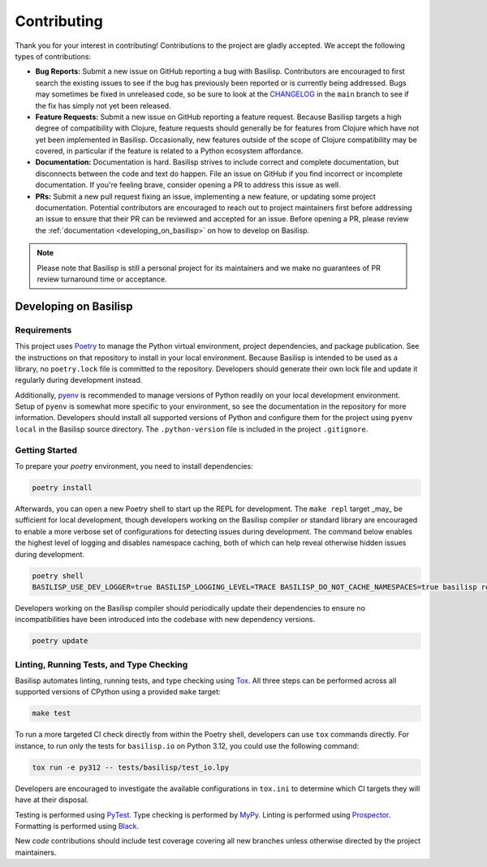 .. _contributing:

Contributing
============

Thank you for your interest in contributing!
Contributions to the project are gladly accepted.
We accept the following types of contributions:

* **Bug Reports:** Submit a new issue on GitHub reporting a bug with Basilisp.
  Contributors are encouraged to first search the existing issues to see if the bug has previously been reported or is currently being addressed.
  Bugs may sometimes be fixed in unreleased code, so be sure to look at the `CHANGELOG <https://github.com/basilisp-lang/basilisp/blob/main/CHANGELOG.md>`_ in the ``main`` branch to see if the fix has simply not yet been released.

* **Feature Requests:** Submit a new issue on GitHub reporting a feature request.
  Because Basilisp targets a high degree of compatibility with Clojure, feature requests should generally be for features from Clojure which have not yet been implemented in Basilisp.
  Occasionally, new features outside of the scope of Clojure compatibility may be covered, in particular if the feature is related to a Python ecosystem affordance.

* **Documentation:** Documentation is hard.
  Basilisp strives to include correct and complete documentation, but disconnects between the code and text do happen.
  File an issue on GitHub if you find incorrect or incomplete documentation.
  If you're feeling brave, consider opening a PR to address this issue as well.

* **PRs:** Submit a new pull request fixing an issue, implementing a new feature, or updating some project documentation.
  Potential contributors are encouraged to reach out to project maintainers first before addressing an issue to ensure that their PR can be reviewed and accepted for an issue.
  Before opening a PR, please review the :ref:`documentation <developing_on_basilisp>` on how to develop on Basilisp.

.. note::

   Please note that Basilisp is still a personal project for its maintainers and we make no guarantees of PR review turnaround time or acceptance.

.. _developing_on_basilisp:

Developing on Basilisp
----------------------

.. _development_requirements:

Requirements
^^^^^^^^^^^^

This project uses `Poetry <https://github.com/python-poetry/poetry>`_ to manage the Python virtual environment, project dependencies, and package publication.
See the instructions on that repository to install in your local environment.
Because Basilisp is intended to be used as a library, no ``poetry.lock`` file is committed to the repository.
Developers should generate their own lock file and update it regularly during development instead.

Additionally, `pyenv <https://github.com/pyenv/pyenv>`_ is recommended to manage versions of Python readily on your local development environment.
Setup of ``pyenv`` is somewhat more specific to your environment, so see the documentation in the repository for more information.
Developers should install all supported versions of Python and configure them for the project using ``pyenv local`` in the Basilisp source directory.
The ``.python-version`` file is included in the project ``.gitignore``.

.. _getting_started_development:

Getting Started
^^^^^^^^^^^^^^^

To prepare your `poetry` environment, you need to install dependencies:

.. code-block:: bash

   poetry install

Afterwards, you can open a new Poetry shell to start up the REPL for development.
The ``make repl`` target _may_ be sufficient for local development, though developers working on the Basilisp compiler or standard library are encouraged to enable a more verbose set of configurations for detecting issues during development.
The command below enables the highest level of logging and disables namespace caching, both of which can help reveal otherwise hidden issues during development.

.. code-block:: bash

   poetry shell
   BASILISP_USE_DEV_LOGGER=true BASILISP_LOGGING_LEVEL=TRACE BASILISP_DO_NOT_CACHE_NAMESPACES=true basilisp repl

Developers working on the Basilisp compiler should periodically update their dependencies to ensure no incompatibilities have been introduced into the codebase with new dependency versions.

.. code-block:: bash

   poetry update

.. _linting_testing_and_type_checking:

Linting, Running Tests, and Type Checking
^^^^^^^^^^^^^^^^^^^^^^^^^^^^^^^^^^^^^^^^^

Basilisp automates linting, running tests, and type checking using `Tox <https://github.com/tox-dev/tox>`_.
All three steps can be performed across all supported versions of CPython using a provided ``make`` target:

.. code-block:: bash

   make test

To run a more targeted CI check directly from within the Poetry shell, developers can use ``tox`` commands directly.
For instance, to run only the tests for ``basilisp.io`` on Python 3.12, you could use the following command:

.. code-block:: bash

   tox run -e py312 -- tests/basilisp/test_io.lpy

Developers are encouraged to investigate the available configurations in ``tox.ini`` to determine which CI targets they will have at their disposal.

Testing is performed using `PyTest <https://github.com/pytest-dev/pytest/>`_.
Type checking is performed by `MyPy <http://mypy-lang.org/>`_.
Linting is performed using `Prospector <https://prospector.landscape.io/en/master/>`_.
Formatting is performed using `Black <https://github.com/psf/black>`_.

New *code* contributions should include test coverage covering all new branches unless otherwise directed by the project maintainers.
